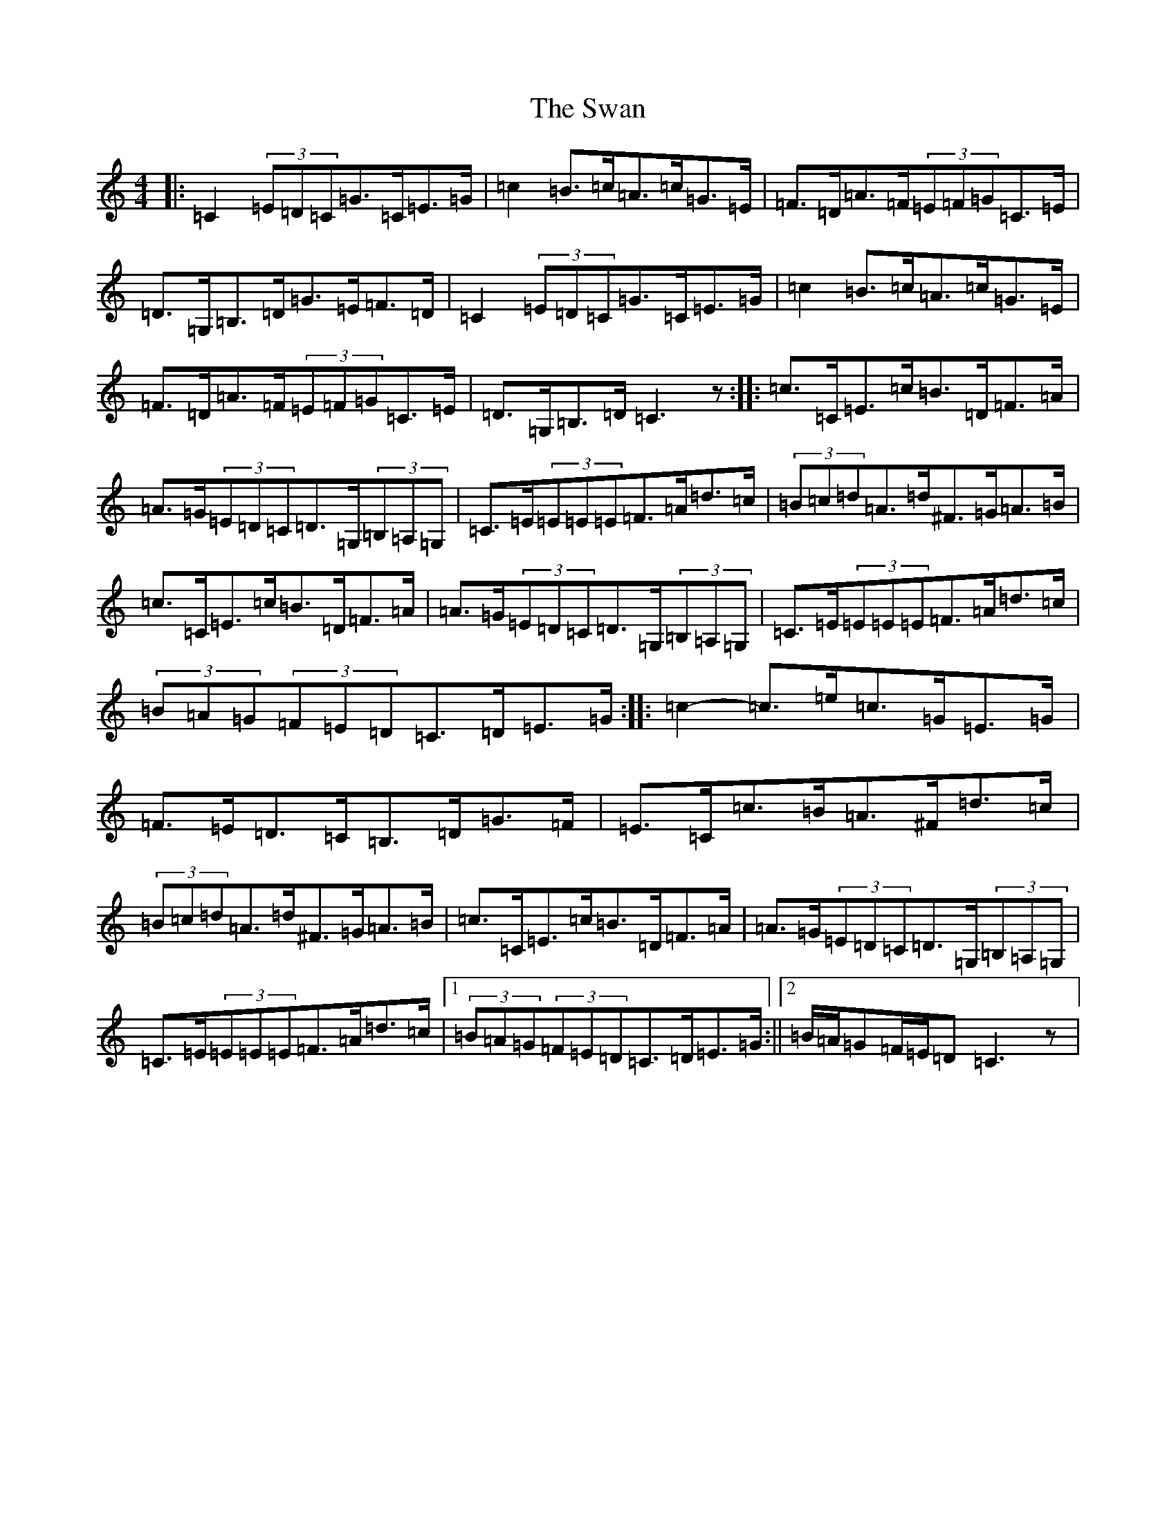 X: 20494
T: Swan, The
S: https://thesession.org/tunes/1036#setting14265
Z: G Major
R: hornpipe
M: 4/4
L: 1/8
K: C Major
|:=C2(3=E=D=C=G>=C=E>=G|=c2=B>=c=A>=c=G>=E|=F>=D=A>=F(3=E=F=G=C>=E|=D>=G,=B,>=D=G>=E=F>=D|=C2(3=E=D=C=G>=C=E>=G|=c2=B>=c=A>=c=G>=E|=F>=D=A>=F(3=E=F=G=C>=E|=D>=G,=B,>=D=C3z:||:=c>=C=E>=c=B>=D=F>=A|=A>=G(3=E=D=C=D>=G,(3=B,=A,=G,|=C>=E(3=E=E=E=F>=A=d>=c|(3=B=c=d=A>=d^F>=G=A>=B|=c>=C=E>=c=B>=D=F>=A|=A>=G(3=E=D=C=D>=G,(3=B,=A,=G,|=C>=E(3=E=E=E=F>=A=d>=c|(3=B=A=G(3=F=E=D=C>=D=E>=G:||:=c2-=c>=e=c>=G=E>=G|=F>=E=D>=C=B,>=D=G>=F|=E>=C=c>=B=A>^F=d>=c|(3=B=c=d=A>=d^F>=G=A>=B|=c>=C=E>=c=B>=D=F>=A|=A>=G(3=E=D=C=D>=G,(3=B,=A,=G,|=C>=E(3=E=E=E=F>=A=d>=c|1(3=B=A=G(3=F=E=D=C>=D=E>=G:||2=B/2=A/2=G=F/2=E/2=D=C3z|